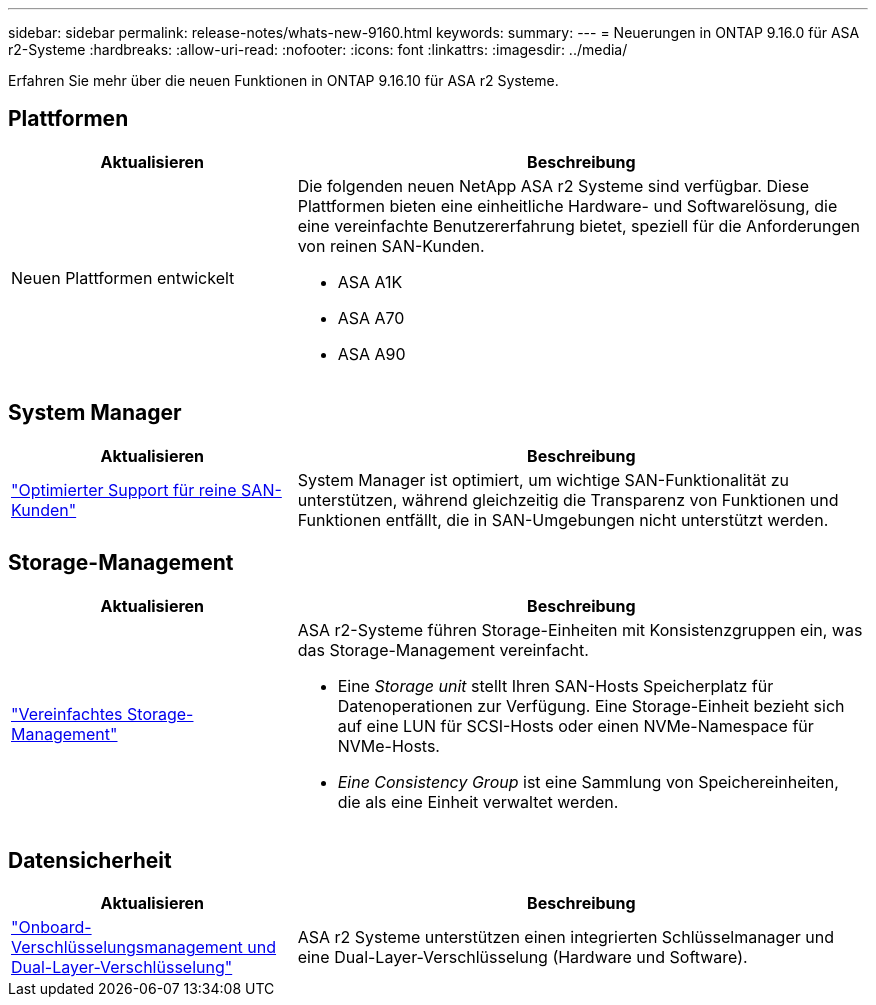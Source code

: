 ---
sidebar: sidebar 
permalink: release-notes/whats-new-9160.html 
keywords:  
summary:  
---
= Neuerungen in ONTAP 9.16.0 für ASA r2-Systeme
:hardbreaks:
:allow-uri-read: 
:nofooter: 
:icons: font
:linkattrs: 
:imagesdir: ../media/


[role="lead"]
Erfahren Sie mehr über die neuen Funktionen in ONTAP 9.16.10 für ASA r2 Systeme.



== Plattformen

[cols="2,4"]
|===
| Aktualisieren | Beschreibung 


| Neuen Plattformen entwickelt  a| 
Die folgenden neuen NetApp ASA r2 Systeme sind verfügbar. Diese Plattformen bieten eine einheitliche Hardware- und Softwarelösung, die eine vereinfachte Benutzererfahrung bietet, speziell für die Anforderungen von reinen SAN-Kunden.

* ASA A1K
* ASA A70
* ASA A90


|===


== System Manager

[cols="2,4"]
|===
| Aktualisieren | Beschreibung 


| link:../get-started/learn-about.html["Optimierter Support für reine SAN-Kunden"] | System Manager ist optimiert, um wichtige SAN-Funktionalität zu unterstützen, während gleichzeitig die Transparenz von Funktionen und Funktionen entfällt, die in SAN-Umgebungen nicht unterstützt werden. 
|===


== Storage-Management

[cols="2,4"]
|===
| Aktualisieren | Beschreibung 


| link:../manage-data/provision-san-storage.html["Vereinfachtes Storage-Management"]  a| 
ASA r2-Systeme führen Storage-Einheiten mit Konsistenzgruppen ein, was das Storage-Management vereinfacht.

* Eine _Storage unit_ stellt Ihren SAN-Hosts Speicherplatz für Datenoperationen zur Verfügung. Eine Storage-Einheit bezieht sich auf eine LUN für SCSI-Hosts oder einen NVMe-Namespace für NVMe-Hosts.
* _Eine Consistency Group_ ist eine Sammlung von Speichereinheiten, die als eine Einheit verwaltet werden.


|===


== Datensicherheit

[cols="2,4"]
|===
| Aktualisieren | Beschreibung 


| link:../secure-data/encrypt-data-at-rest.html["Onboard-Verschlüsselungsmanagement und Dual-Layer-Verschlüsselung"]  a| 
ASA r2 Systeme unterstützen einen integrierten Schlüsselmanager und eine Dual-Layer-Verschlüsselung (Hardware und Software).

|===